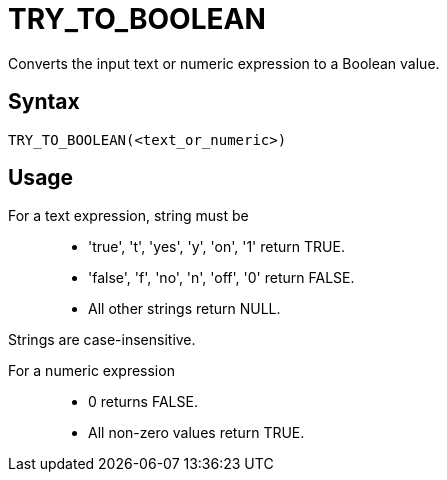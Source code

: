 ////
Licensed to the Apache Software Foundation (ASF) under one
or more contributor license agreements.  See the NOTICE file
distributed with this work for additional information
regarding copyright ownership.  The ASF licenses this file
to you under the Apache License, Version 2.0 (the
"License"); you may not use this file except in compliance
with the License.  You may obtain a copy of the License at
  http://www.apache.org/licenses/LICENSE-2.0
Unless required by applicable law or agreed to in writing,
software distributed under the License is distributed on an
"AS IS" BASIS, WITHOUT WARRANTIES OR CONDITIONS OF ANY
KIND, either express or implied.  See the License for the
specific language governing permissions and limitations
under the License.
////
= TRY_TO_BOOLEAN

Converts the input text or numeric expression to a Boolean value.

== Syntax
----
TRY_TO_BOOLEAN(<text_or_numeric>)
----

== Usage

For a text expression, string must be::
* 'true', 't', 'yes', 'y', 'on', '1' return TRUE.
* 'false', 'f', 'no', 'n', 'off', '0' return FALSE.
*  All other strings return NULL.

Strings are case-insensitive.

For a numeric expression::
* 0 returns FALSE.
* All non-zero values return TRUE.

